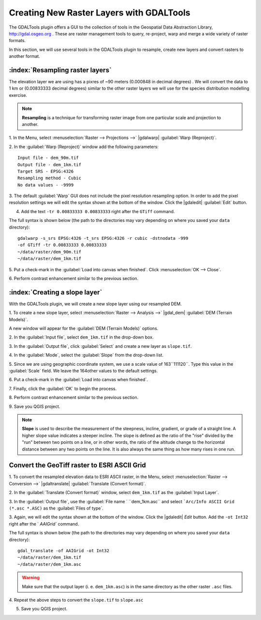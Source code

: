 .. draft
.. add screenshots

============================================
Creating New Raster Layers with GDALTools
============================================

The GDALTools plugin offers a GUI to the collection of tools in the 
Geospatial Data Abstraction Library, http://gdal.osgeo.org . 
These are raster management tools to query, re-project, warp and merge a 
wide variety of raster formats. 

In this section, we will use several tools in the GDALTools plugin to 
resample, create new layers and convert rasters to another format. 

:index:`Resampling raster layers`
----------------------------------

The elevation layer we are using has a pixres of ~90 meters (0.000848 in 
decimal degrees) . We will convert the data to 1 km or (0.00833333 decimal 
degrees) similar to the other raster layers we will use for the 
species distribution modelling exercise. 

.. note::
   **Resampling** is a technique for transforming raster image from one particular 
   scale and projection to another. 

1. In the Menu, select :menuselection:`Raster --> Projections -->` 
|gdalwarp| :guilabel:`Warp (Reproject)`.

.. image:: images/gdalwarp_window.png
   :align: center
   :width: 300 pt

2.  In the :guilabel:`Warp (Reproject)` window add the following 
parameters::

      Input file - dem_90m.tif
      Output file - dem_1km.tif 
      Target SRS - EPSG:4326
      Resampling method - Cubic
      No data values - -9999

.. image:: images/gdalwarp_options.png
   :align: center
   :width: 300 pt

3. The default :guilabel:`Warp` GUI does not include the pixel resolution 
resampling option.  In order to add the pixel resolution settings we will 
edit the syntax shown at the bottom of the window.  Click the 
|gdaledit| :guilabel:`Edit` button.  

4.  Add the text ``-tr 0.00833333 0.00833333`` right after the ``GTiff`` command.

.. image:: images/gdalwarp_edit_syntax.png
   :align: center
   :width: 300 pt


The full syntax is shown below (the path to the directories may vary depending on 
where you saved your ``data`` directory)::

      gdalwarp -s_srs EPSG:4326 -t_srs EPSG:4326 -r cubic -dstnodata -999 
      -of GTiff -tr 0.00833333 0.00833333 
      ~/data/raster/dem_90m.tif 
      ~/data/raster/dem_1km.tif
    
5.  Put a check-mark in the 
:guilabel:`Load into canvas when finished`.  
Click :menuselection:`OK --> Close`.

6.  Perform contrast enhancement 
similar to the previous section.

.. image:: images/elevation_resample.png
   :align: center
   :width: 300 pt

:index:`Creating a slope layer`
----------------------------------

With the GDALTools plugin, we will create a new slope layer using our 
resampled DEM.

1. To create a new slope layer, select 
:menuselection:`Raster --> Analysis -->` 
|gdal_dem| :guilabel:`DEM (Terrain Models)`.  

A new window will appear for the 
:guilabel:`DEM (Terrain Models)` options.

.. image:: images/gdaltools_dem.png
   :align: center
   :width: 300 pt 

2. In the :guilabel:`Input file`, select ``dem_1km.tif`` in the 
drop-down box.

3. In the :guilabel:`Output file`, click :guilabel:`Select` and create 
a new layer as ``slope.tif``.

4. In the :guilabel:`Mode`, select the :guilabel:`Slope` from the 
drop-down list.

5. Since we are using geographic coordinate system, we use a scale value of
163``111120``. Type this value in the :guilabel:`Scale` field.  We leave the
164other values to the default settings.

6. Put a check-mark in the 
:guilabel:`Load into canvas when finished`.  

.. image:: images/gdaltools_dem_slope.png
   :align: center
   :width: 300 pt 

7. Finally, click the :guilabel:`OK` to 
begin the process.

.. image:: images/slope.png
   :align: center
   :width: 300 pt 

8.  Perform contrast enhancement 
similar to the previous section.

9.  Save you QGIS 
project.

.. note::
   **Slope** is used to describe the measurement of the steepness, incline, 
   gradient, or grade of a straight line. A higher slope value indicates a 
   steeper incline. The slope is defined as the ratio of the "rise" divided 
   by the "run" between two points on a line, or in other words, the ratio 
   of the altitude change to the horizontal distance between any two points 
   on the line. It is also always the same thing as how many rises in one run.
 
Convert the GeoTiff raster to ESRI ASCII Grid 
-------------------------------------------------------

1. To convert the resampled elevation data to ESRI ASCII raster, in the Menu, 
select :menuselection:`Raster --> Conversion -->` 
|gdaltranslate| :guilabel:`Translate (Convert format)`.

.. image:: images/gdaltranslate_window.png
   :align: center
   :width: 300 pt

2. In the :guilabel:`Translate (Convert format)` window, select 
``dem_1km.tif`` as the :guilabel:`Input Layer`.

3. In the :guilabel:`Output file`, use the 
:guilabel:`File name `
``dem_1km.asc`` and select ```Arc/Info ASCII Grid (*.asc *.ASC)``
as the :guilabel:`Files of type`.


.. image:: images/select_raster_format.png
   :align: center
   :width: 300 pt

 
.. image:: images/gdaltranslate_options.png
   :align: center
   :width: 300 pt

3. Again, we will edit the syntax shown at the bottom of the window.  Click 
the |gdaledit| `Edit` button. Add the ``-ot Int32`` right after the `
`AAIGrid`` command.

.. image:: images/gdaltranslate_edit_syntax.png
   :align: center
   :width: 300 pt

The full syntax is shown below (the path to the directories may vary depending on 
where you saved your ``data`` directory)::

      gdal_translate -of AAIGrid -ot Int32
      ~/data/raster/dem_1km.tif 
      ~/data/raster/dem_1km.asc

.. Warning::
    Make sure that the output layer (i. e. ``dem_1km.asc``) is in the same 
    directory as the other raster ``.asc`` files.

4.  Repeat the above steps to convert the ``slope.tif``
to ``slope.asc``

5.  Save you QGIS project.

.. raw:: latex
   
   \pagebreak[4]

